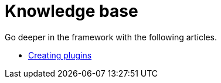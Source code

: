 = Knowledge base
:page-partial:
:page-talend_skipindexation:
:page-documentationindex-index: 9000
:page-documentationindex-label: Knowledge base
:page-documentationindex-icon: list-alt
:page-documentationindex-description: Read advanced articles about Talend Component Kit

Go deeper in the framework with the following articles.

- xref:creating-plugins.adoc[Creating plugins]
